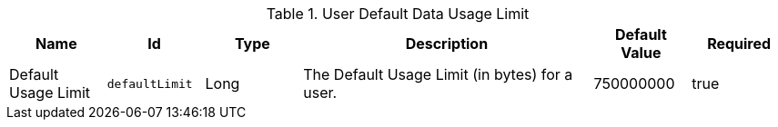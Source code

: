 .[[org.codice.ddf.persistence.attributes.internal.DataUsageLimit]]User Default Data Usage Limit
[cols="1,1m,1,3,1,1" options="header"]
|===

|Name
|Id
|Type
|Description
|Default Value
|Required

|Default Usage Limit
|defaultLimit
|Long
|The Default Usage Limit (in bytes) for a user.
|750000000
|true

|===

